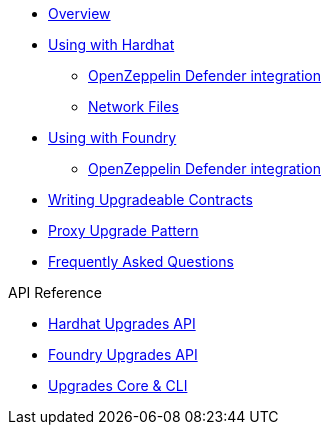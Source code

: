 * xref:index.adoc[Overview]
* xref:hardhat-upgrades.adoc[Using with Hardhat]
** xref:defender-deploy.adoc[OpenZeppelin Defender integration]
** xref:network-files.adoc[Network Files]
* xref:foundry-upgrades.adoc[Using with Foundry]
** xref:foundry-defender.adoc[OpenZeppelin Defender integration]
* xref:writing-upgradeable.adoc[Writing Upgradeable Contracts]
* xref:proxies.adoc[Proxy Upgrade Pattern]
* xref:faq.adoc[Frequently Asked Questions]

.API Reference
* xref:api-hardhat-upgrades.adoc[Hardhat Upgrades API]
* xref:api-foundry-upgrades.adoc[Foundry Upgrades API]
* xref:api-core.adoc[Upgrades Core & CLI]
